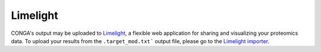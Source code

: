 """"""""""
Limelight
""""""""""

CONGA's output may be uploaded to `Limelight <https://limelight-ms.org/>`_, a flexible web application for sharing and visualizing your proteomics data. To upload your results from the ``.target_mod.txt``` output file, please go to the `Limelight importer <https://github.com/yeastrc/limelight-import-conga>`_. 
